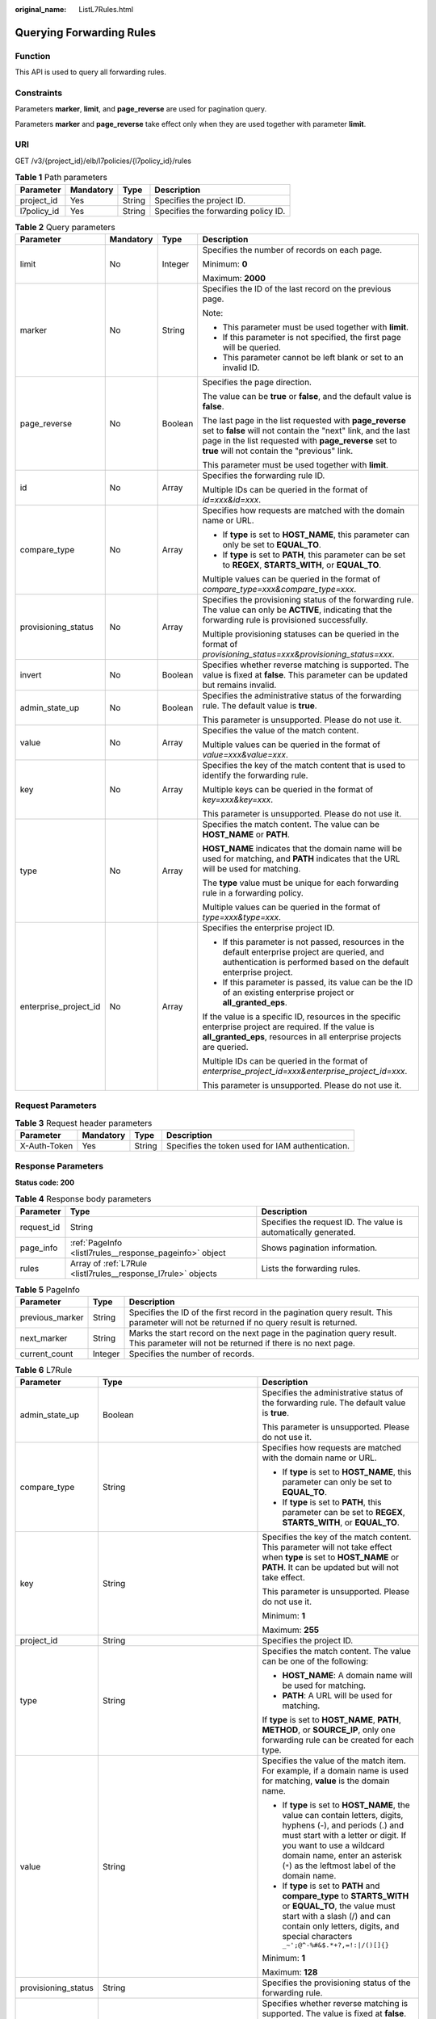 :original_name: ListL7Rules.html

.. _ListL7Rules:

Querying Forwarding Rules
=========================

Function
--------

This API is used to query all forwarding rules.

Constraints
-----------

Parameters **marker**, **limit**, and **page_reverse** are used for pagination query.

Parameters **marker** and **page_reverse** take effect only when they are used together with parameter **limit**.

URI
---

GET /v3/{project_id}/elb/l7policies/{l7policy_id}/rules

.. table:: **Table 1** Path parameters

   =========== ========= ====== ===================================
   Parameter   Mandatory Type   Description
   =========== ========= ====== ===================================
   project_id  Yes       String Specifies the project ID.
   l7policy_id Yes       String Specifies the forwarding policy ID.
   =========== ========= ====== ===================================

.. table:: **Table 2** Query parameters

   +-----------------------+-----------------+-----------------+----------------------------------------------------------------------------------------------------------------------------------------------------------------------------------------------------------------------------------+
   | Parameter             | Mandatory       | Type            | Description                                                                                                                                                                                                                      |
   +=======================+=================+=================+==================================================================================================================================================================================================================================+
   | limit                 | No              | Integer         | Specifies the number of records on each page.                                                                                                                                                                                    |
   |                       |                 |                 |                                                                                                                                                                                                                                  |
   |                       |                 |                 | Minimum: **0**                                                                                                                                                                                                                   |
   |                       |                 |                 |                                                                                                                                                                                                                                  |
   |                       |                 |                 | Maximum: **2000**                                                                                                                                                                                                                |
   +-----------------------+-----------------+-----------------+----------------------------------------------------------------------------------------------------------------------------------------------------------------------------------------------------------------------------------+
   | marker                | No              | String          | Specifies the ID of the last record on the previous page.                                                                                                                                                                        |
   |                       |                 |                 |                                                                                                                                                                                                                                  |
   |                       |                 |                 | Note:                                                                                                                                                                                                                            |
   |                       |                 |                 |                                                                                                                                                                                                                                  |
   |                       |                 |                 | -  This parameter must be used together with **limit**.                                                                                                                                                                          |
   |                       |                 |                 |                                                                                                                                                                                                                                  |
   |                       |                 |                 | -  If this parameter is not specified, the first page will be queried.                                                                                                                                                           |
   |                       |                 |                 |                                                                                                                                                                                                                                  |
   |                       |                 |                 | -  This parameter cannot be left blank or set to an invalid ID.                                                                                                                                                                  |
   +-----------------------+-----------------+-----------------+----------------------------------------------------------------------------------------------------------------------------------------------------------------------------------------------------------------------------------+
   | page_reverse          | No              | Boolean         | Specifies the page direction.                                                                                                                                                                                                    |
   |                       |                 |                 |                                                                                                                                                                                                                                  |
   |                       |                 |                 | The value can be **true** or **false**, and the default value is **false**.                                                                                                                                                      |
   |                       |                 |                 |                                                                                                                                                                                                                                  |
   |                       |                 |                 | The last page in the list requested with **page_reverse** set to **false** will not contain the "next" link, and the last page in the list requested with **page_reverse** set to **true** will not contain the "previous" link. |
   |                       |                 |                 |                                                                                                                                                                                                                                  |
   |                       |                 |                 | This parameter must be used together with **limit**.                                                                                                                                                                             |
   +-----------------------+-----------------+-----------------+----------------------------------------------------------------------------------------------------------------------------------------------------------------------------------------------------------------------------------+
   | id                    | No              | Array           | Specifies the forwarding rule ID.                                                                                                                                                                                                |
   |                       |                 |                 |                                                                                                                                                                                                                                  |
   |                       |                 |                 | Multiple IDs can be queried in the format of *id=xxx&id=xxx*.                                                                                                                                                                    |
   +-----------------------+-----------------+-----------------+----------------------------------------------------------------------------------------------------------------------------------------------------------------------------------------------------------------------------------+
   | compare_type          | No              | Array           | Specifies how requests are matched with the domain name or URL.                                                                                                                                                                  |
   |                       |                 |                 |                                                                                                                                                                                                                                  |
   |                       |                 |                 | -  If **type** is set to **HOST_NAME**, this parameter can only be set to **EQUAL_TO**.                                                                                                                                          |
   |                       |                 |                 |                                                                                                                                                                                                                                  |
   |                       |                 |                 | -  If **type** is set to **PATH**, this parameter can be set to **REGEX**, **STARTS_WITH**, or **EQUAL_TO**.                                                                                                                     |
   |                       |                 |                 |                                                                                                                                                                                                                                  |
   |                       |                 |                 | Multiple values can be queried in the format of *compare_type=xxx&compare_type=xxx*.                                                                                                                                             |
   +-----------------------+-----------------+-----------------+----------------------------------------------------------------------------------------------------------------------------------------------------------------------------------------------------------------------------------+
   | provisioning_status   | No              | Array           | Specifies the provisioning status of the forwarding rule. The value can only be **ACTIVE**, indicating that the forwarding rule is provisioned successfully.                                                                     |
   |                       |                 |                 |                                                                                                                                                                                                                                  |
   |                       |                 |                 | Multiple provisioning statuses can be queried in the format of *provisioning_status=xxx&provisioning_status=xxx*.                                                                                                                |
   +-----------------------+-----------------+-----------------+----------------------------------------------------------------------------------------------------------------------------------------------------------------------------------------------------------------------------------+
   | invert                | No              | Boolean         | Specifies whether reverse matching is supported. The value is fixed at **false**. This parameter can be updated but remains invalid.                                                                                             |
   +-----------------------+-----------------+-----------------+----------------------------------------------------------------------------------------------------------------------------------------------------------------------------------------------------------------------------------+
   | admin_state_up        | No              | Boolean         | Specifies the administrative status of the forwarding rule. The default value is **true**.                                                                                                                                       |
   |                       |                 |                 |                                                                                                                                                                                                                                  |
   |                       |                 |                 | This parameter is unsupported. Please do not use it.                                                                                                                                                                             |
   +-----------------------+-----------------+-----------------+----------------------------------------------------------------------------------------------------------------------------------------------------------------------------------------------------------------------------------+
   | value                 | No              | Array           | Specifies the value of the match content.                                                                                                                                                                                        |
   |                       |                 |                 |                                                                                                                                                                                                                                  |
   |                       |                 |                 | Multiple values can be queried in the format of *value=xxx&value=xxx*.                                                                                                                                                           |
   +-----------------------+-----------------+-----------------+----------------------------------------------------------------------------------------------------------------------------------------------------------------------------------------------------------------------------------+
   | key                   | No              | Array           | Specifies the key of the match content that is used to identify the forwarding rule.                                                                                                                                             |
   |                       |                 |                 |                                                                                                                                                                                                                                  |
   |                       |                 |                 | Multiple keys can be queried in the format of *key=xxx&key=xxx*.                                                                                                                                                                 |
   |                       |                 |                 |                                                                                                                                                                                                                                  |
   |                       |                 |                 | This parameter is unsupported. Please do not use it.                                                                                                                                                                             |
   +-----------------------+-----------------+-----------------+----------------------------------------------------------------------------------------------------------------------------------------------------------------------------------------------------------------------------------+
   | type                  | No              | Array           | Specifies the match content. The value can be **HOST_NAME** or **PATH**.                                                                                                                                                         |
   |                       |                 |                 |                                                                                                                                                                                                                                  |
   |                       |                 |                 | **HOST_NAME** indicates that the domain name will be used for matching, and **PATH** indicates that the URL will be used for matching.                                                                                           |
   |                       |                 |                 |                                                                                                                                                                                                                                  |
   |                       |                 |                 | The **type** value must be unique for each forwarding rule in a forwarding policy.                                                                                                                                               |
   |                       |                 |                 |                                                                                                                                                                                                                                  |
   |                       |                 |                 | Multiple values can be queried in the format of *type=xxx&type=xxx*.                                                                                                                                                             |
   +-----------------------+-----------------+-----------------+----------------------------------------------------------------------------------------------------------------------------------------------------------------------------------------------------------------------------------+
   | enterprise_project_id | No              | Array           | Specifies the enterprise project ID.                                                                                                                                                                                             |
   |                       |                 |                 |                                                                                                                                                                                                                                  |
   |                       |                 |                 | -  If this parameter is not passed, resources in the default enterprise project are queried, and authentication is performed based on the default enterprise project.                                                            |
   |                       |                 |                 |                                                                                                                                                                                                                                  |
   |                       |                 |                 | -  If this parameter is passed, its value can be the ID of an existing enterprise project or **all_granted_eps**.                                                                                                                |
   |                       |                 |                 |                                                                                                                                                                                                                                  |
   |                       |                 |                 | If the value is a specific ID, resources in the specific enterprise project are required. If the value is **all_granted_eps**, resources in all enterprise projects are queried.                                                 |
   |                       |                 |                 |                                                                                                                                                                                                                                  |
   |                       |                 |                 | Multiple IDs can be queried in the format of *enterprise_project_id=xxx&enterprise_project_id=xxx*.                                                                                                                              |
   |                       |                 |                 |                                                                                                                                                                                                                                  |
   |                       |                 |                 | This parameter is unsupported. Please do not use it.                                                                                                                                                                             |
   +-----------------------+-----------------+-----------------+----------------------------------------------------------------------------------------------------------------------------------------------------------------------------------------------------------------------------------+

Request Parameters
------------------

.. table:: **Table 3** Request header parameters

   +--------------+-----------+--------+--------------------------------------------------+
   | Parameter    | Mandatory | Type   | Description                                      |
   +==============+===========+========+==================================================+
   | X-Auth-Token | Yes       | String | Specifies the token used for IAM authentication. |
   +--------------+-----------+--------+--------------------------------------------------+

Response Parameters
-------------------

**Status code: 200**

.. table:: **Table 4** Response body parameters

   +------------+---------------------------------------------------------------+-----------------------------------------------------------------+
   | Parameter  | Type                                                          | Description                                                     |
   +============+===============================================================+=================================================================+
   | request_id | String                                                        | Specifies the request ID. The value is automatically generated. |
   +------------+---------------------------------------------------------------+-----------------------------------------------------------------+
   | page_info  | :ref:`PageInfo <listl7rules__response_pageinfo>` object       | Shows pagination information.                                   |
   +------------+---------------------------------------------------------------+-----------------------------------------------------------------+
   | rules      | Array of :ref:`L7Rule <listl7rules__response_l7rule>` objects | Lists the forwarding rules.                                     |
   +------------+---------------------------------------------------------------+-----------------------------------------------------------------+

.. _listl7rules__response_pageinfo:

.. table:: **Table 5** PageInfo

   +-----------------+---------+------------------------------------------------------------------------------------------------------------------------------------------+
   | Parameter       | Type    | Description                                                                                                                              |
   +=================+=========+==========================================================================================================================================+
   | previous_marker | String  | Specifies the ID of the first record in the pagination query result. This parameter will not be returned if no query result is returned. |
   +-----------------+---------+------------------------------------------------------------------------------------------------------------------------------------------+
   | next_marker     | String  | Marks the start record on the next page in the pagination query result. This parameter will not be returned if there is no next page.    |
   +-----------------+---------+------------------------------------------------------------------------------------------------------------------------------------------+
   | current_count   | Integer | Specifies the number of records.                                                                                                         |
   +-----------------+---------+------------------------------------------------------------------------------------------------------------------------------------------+

.. _listl7rules__response_l7rule:

.. table:: **Table 6** L7Rule

   +-----------------------+-----------------------------------------------------------------------------+-------------------------------------------------------------------------------------------------------------------------------------------------------------------------------------------------------------------------------------------------------------------+
   | Parameter             | Type                                                                        | Description                                                                                                                                                                                                                                                       |
   +=======================+=============================================================================+===================================================================================================================================================================================================================================================================+
   | admin_state_up        | Boolean                                                                     | Specifies the administrative status of the forwarding rule. The default value is **true**.                                                                                                                                                                        |
   |                       |                                                                             |                                                                                                                                                                                                                                                                   |
   |                       |                                                                             | This parameter is unsupported. Please do not use it.                                                                                                                                                                                                              |
   +-----------------------+-----------------------------------------------------------------------------+-------------------------------------------------------------------------------------------------------------------------------------------------------------------------------------------------------------------------------------------------------------------+
   | compare_type          | String                                                                      | Specifies how requests are matched with the domain name or URL.                                                                                                                                                                                                   |
   |                       |                                                                             |                                                                                                                                                                                                                                                                   |
   |                       |                                                                             | -  If **type** is set to **HOST_NAME**, this parameter can only be set to **EQUAL_TO**.                                                                                                                                                                           |
   |                       |                                                                             |                                                                                                                                                                                                                                                                   |
   |                       |                                                                             | -  If **type** is set to **PATH**, this parameter can be set to **REGEX**, **STARTS_WITH**, or **EQUAL_TO**.                                                                                                                                                      |
   +-----------------------+-----------------------------------------------------------------------------+-------------------------------------------------------------------------------------------------------------------------------------------------------------------------------------------------------------------------------------------------------------------+
   | key                   | String                                                                      | Specifies the key of the match content. This parameter will not take effect when **type** is set to **HOST_NAME** or **PATH**. It can be updated but will not take effect.                                                                                        |
   |                       |                                                                             |                                                                                                                                                                                                                                                                   |
   |                       |                                                                             | This parameter is unsupported. Please do not use it.                                                                                                                                                                                                              |
   |                       |                                                                             |                                                                                                                                                                                                                                                                   |
   |                       |                                                                             | Minimum: **1**                                                                                                                                                                                                                                                    |
   |                       |                                                                             |                                                                                                                                                                                                                                                                   |
   |                       |                                                                             | Maximum: **255**                                                                                                                                                                                                                                                  |
   +-----------------------+-----------------------------------------------------------------------------+-------------------------------------------------------------------------------------------------------------------------------------------------------------------------------------------------------------------------------------------------------------------+
   | project_id            | String                                                                      | Specifies the project ID.                                                                                                                                                                                                                                         |
   +-----------------------+-----------------------------------------------------------------------------+-------------------------------------------------------------------------------------------------------------------------------------------------------------------------------------------------------------------------------------------------------------------+
   | type                  | String                                                                      | Specifies the match content. The value can be one of the following:                                                                                                                                                                                               |
   |                       |                                                                             |                                                                                                                                                                                                                                                                   |
   |                       |                                                                             | -  **HOST_NAME**: A domain name will be used for matching.                                                                                                                                                                                                        |
   |                       |                                                                             |                                                                                                                                                                                                                                                                   |
   |                       |                                                                             | -  **PATH**: A URL will be used for matching.                                                                                                                                                                                                                     |
   |                       |                                                                             |                                                                                                                                                                                                                                                                   |
   |                       |                                                                             | If **type** is set to **HOST_NAME**, **PATH**, **METHOD**, or **SOURCE_IP**, only one forwarding rule can be created for each type.                                                                                                                               |
   +-----------------------+-----------------------------------------------------------------------------+-------------------------------------------------------------------------------------------------------------------------------------------------------------------------------------------------------------------------------------------------------------------+
   | value                 | String                                                                      | Specifies the value of the match item. For example, if a domain name is used for matching, **value** is the domain name.                                                                                                                                          |
   |                       |                                                                             |                                                                                                                                                                                                                                                                   |
   |                       |                                                                             | -  If **type** is set to **HOST_NAME**, the value can contain letters, digits, hyphens (-), and periods (.) and must start with a letter or digit. If you want to use a wildcard domain name, enter an asterisk (``*``) as the leftmost label of the domain name. |
   |                       |                                                                             |                                                                                                                                                                                                                                                                   |
   |                       |                                                                             | -  If **type** is set to **PATH** and **compare_type** to **STARTS_WITH** or **EQUAL_TO**, the value must start with a slash (/) and can contain only letters, digits, and special characters ``_~';@^-%#&$.*+?,=!:|/()[]{}``                                     |
   |                       |                                                                             |                                                                                                                                                                                                                                                                   |
   |                       |                                                                             | Minimum: **1**                                                                                                                                                                                                                                                    |
   |                       |                                                                             |                                                                                                                                                                                                                                                                   |
   |                       |                                                                             | Maximum: **128**                                                                                                                                                                                                                                                  |
   +-----------------------+-----------------------------------------------------------------------------+-------------------------------------------------------------------------------------------------------------------------------------------------------------------------------------------------------------------------------------------------------------------+
   | provisioning_status   | String                                                                      | Specifies the provisioning status of the forwarding rule.                                                                                                                                                                                                         |
   +-----------------------+-----------------------------------------------------------------------------+-------------------------------------------------------------------------------------------------------------------------------------------------------------------------------------------------------------------------------------------------------------------+
   | invert                | Boolean                                                                     | Specifies whether reverse matching is supported. The value is fixed at **false**. This parameter can be updated but remains invalid.                                                                                                                              |
   |                       |                                                                             |                                                                                                                                                                                                                                                                   |
   |                       |                                                                             | Default: **false**                                                                                                                                                                                                                                                |
   +-----------------------+-----------------------------------------------------------------------------+-------------------------------------------------------------------------------------------------------------------------------------------------------------------------------------------------------------------------------------------------------------------+
   | id                    | String                                                                      | Specifies the forwarding policy ID.                                                                                                                                                                                                                               |
   +-----------------------+-----------------------------------------------------------------------------+-------------------------------------------------------------------------------------------------------------------------------------------------------------------------------------------------------------------------------------------------------------------+
   | conditions            | Array of :ref:`RuleCondition <listl7rules__response_rulecondition>` objects | Specifies the matching conditions of the forwarding rule.                                                                                                                                                                                                         |
   |                       |                                                                             |                                                                                                                                                                                                                                                                   |
   |                       |                                                                             | -  If **conditions** is specified, **key** and **value** will not take effect, and the value of this parameter will contain all conditions configured for the forwarding rule. The keys in the list must be the same, whereas each value must be unique.          |
   |                       |                                                                             |                                                                                                                                                                                                                                                                   |
   |                       |                                                                             | -  If **conditions** is not specified, the values of **key** and **value** are displayed.                                                                                                                                                                         |
   |                       |                                                                             |                                                                                                                                                                                                                                                                   |
   |                       |                                                                             | This parameter is unsupported. Please do not use it.                                                                                                                                                                                                              |
   +-----------------------+-----------------------------------------------------------------------------+-------------------------------------------------------------------------------------------------------------------------------------------------------------------------------------------------------------------------------------------------------------------+

.. _listl7rules__response_rulecondition:

.. table:: **Table 7** RuleCondition

   +-----------------------+-----------------------+---------------------------------------------------------------------------------------------------------------------------------------------------------------------------------------------------------------------------------------------------------------------------------------------------------------------------------------------------------------------------------------------+
   | Parameter             | Type                  | Description                                                                                                                                                                                                                                                                                                                                                                                 |
   +=======================+=======================+=============================================================================================================================================================================================================================================================================================================================================================================================+
   | key                   | String                | Specifies the key of match item. This parameter is left blank.                                                                                                                                                                                                                                                                                                                              |
   |                       |                       |                                                                                                                                                                                                                                                                                                                                                                                             |
   |                       |                       | Minimum: **1**                                                                                                                                                                                                                                                                                                                                                                              |
   |                       |                       |                                                                                                                                                                                                                                                                                                                                                                                             |
   |                       |                       | Maximum: **128**                                                                                                                                                                                                                                                                                                                                                                            |
   +-----------------------+-----------------------+---------------------------------------------------------------------------------------------------------------------------------------------------------------------------------------------------------------------------------------------------------------------------------------------------------------------------------------------------------------------------------------------+
   | value                 | String                | Specifies the value of the match item.                                                                                                                                                                                                                                                                                                                                                      |
   |                       |                       |                                                                                                                                                                                                                                                                                                                                                                                             |
   |                       |                       | -  If **type** is set to **HOST_NAME**, **key** is left blank, and **value** indicates the domain name, which can contain 1 to 128 characters, including letters, digits, hyphens (-), periods (.), and asterisks (*), and must start with a letter, digit, or asterisk (*). If you want to use a wildcard domain name, enter an asterisk (``*``) as the leftmost label of the domain name. |
   |                       |                       |                                                                                                                                                                                                                                                                                                                                                                                             |
   |                       |                       | -  If **type** is set to **PATH**, **key** is left blank, and **value** indicates the request path, which can contain 1 to 128 characters. If **compare_type** is set to **STARTS_WITH** or **EQUAL_TO** for the forwarding rule, the value must start with a slash (/) and can contain only letters, digits, and special characters ``_~';@^-%#&$.*+?,=!:|/()[]{}``                        |
   |                       |                       |                                                                                                                                                                                                                                                                                                                                                                                             |
   |                       |                       | Minimum: **1**                                                                                                                                                                                                                                                                                                                                                                              |
   |                       |                       |                                                                                                                                                                                                                                                                                                                                                                                             |
   |                       |                       | Maximum: **128**                                                                                                                                                                                                                                                                                                                                                                            |
   +-----------------------+-----------------------+---------------------------------------------------------------------------------------------------------------------------------------------------------------------------------------------------------------------------------------------------------------------------------------------------------------------------------------------------------------------------------------------+

Example Requests
----------------

.. code-block:: text

   GET

   https://{elb_endpoint}/v3/99a3fff0d03c428eac3678da6a7d0f24/elb/l7policies/cf4360fd-8631-41ff-a6f5-b72c35da74be/rules

Example Responses
-----------------

**Status code: 200**

Successful request.

.. code-block::

   {
     "rules" : [ {
       "compare_type" : "STARTS_WITH",
       "provisioning_status" : "ACTIVE",
       "project_id" : "99a3fff0d03c428eac3678da6a7d0f24",
       "invert" : false,
       "admin_state_up" : true,
       "value" : "/ccc.html",
       "key" : null,
       "type" : "PATH",
       "id" : "84f4fcae-9c15-4e19-a99f-72c0b08fd3d7"
     } ],
     "page_info" : {
       "previous_marker" : "84f4fcae-9c15-4e19-a99f-72c0b08fd3d7",
       "current_count" : 1
     },
     "request_id" : "ae4dbd7d-9271-4040-98b6-3bfe45bb15ee"
   }

Status Codes
------------

=========== ===================
Status Code Description
=========== ===================
200         Successful request.
=========== ===================

Error Codes
-----------

See :ref:`Error Codes <errorcode>`.
